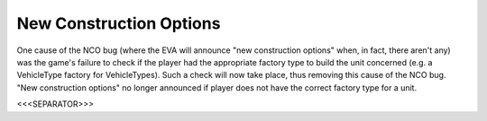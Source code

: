 New Construction Options
````````````````````````

One cause of the NCO bug (where the EVA will announce "new
construction options" when, in fact, there aren't any) was the game's
failure to check if the player had the appropriate factory type to
build the unit concerned (e.g. a VehicleType factory for
VehicleTypes). Such a check will now take place, thus removing this
cause of the NCO bug. "New construction options" no longer announced
if player does not have the correct factory type for a unit.

.. versionadded:: 0.1



<<<SEPARATOR>>>
